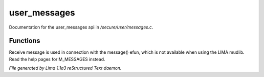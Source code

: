 user_messages
**************

Documentation for the user_messages api in */secure/user/messages.c*.

Functions
=========
.. c:function:: void receive_message(string type, string message)

Receive message is used in connection with the message() efun, which is not
available when using the LIMA mudlib. Read the help pages for M_MESSAGES instead. 



*File generated by Lima 1.1a3 reStructured Text daemon.*
